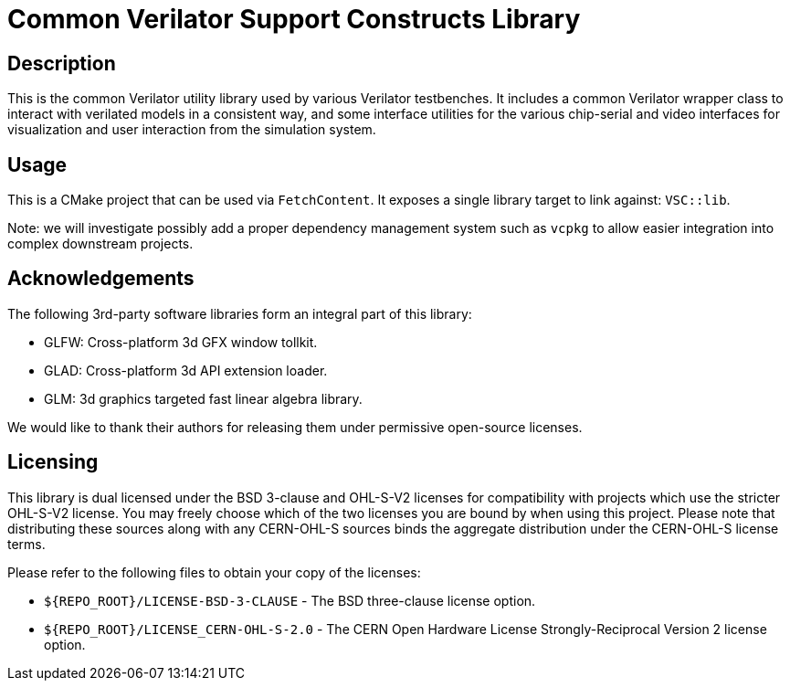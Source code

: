 = Common Verilator Support Constructs Library

== Description

This is the common Verilator utility library used by various Verilator testbenches. It
includes a common Verilator wrapper class to interact with verilated models in a
consistent way, and some interface utilities for the various chip-serial and video
interfaces for visualization and user interaction from the simulation system.

== Usage

This is a CMake project that can be used via `FetchContent`. It exposes a single library
target to link against: `VSC::lib`.

Note: we will investigate possibly add a proper dependency management system such as
`vcpkg` to allow easier integration into complex downstream projects.

== Acknowledgements

The following 3rd-party software libraries form an integral part of this library:

- GLFW: Cross-platform 3d GFX window tollkit.
- GLAD: Cross-platform 3d API extension loader.
- GLM: 3d graphics targeted fast linear algebra library.

We would like to thank their authors for releasing them under permissive open-source
licenses.

== Licensing

This library is dual licensed under the BSD 3-clause and OHL-S-V2 licenses for
compatibility with projects which use the stricter OHL-S-V2 license. You may freely choose
which of the two licenses you are bound by when using this project. Please note that
distributing these sources along with any CERN-OHL-S sources binds the aggregate distribution
under the CERN-OHL-S license terms.

Please refer to the following files to obtain your copy of the licenses:

* `${REPO_ROOT}/LICENSE-BSD-3-CLAUSE` - The BSD three-clause license option.
* `${REPO_ROOT}/LICENSE_CERN-OHL-S-2.0` - The CERN Open Hardware License Strongly-Reciprocal
  Version 2 license option.
